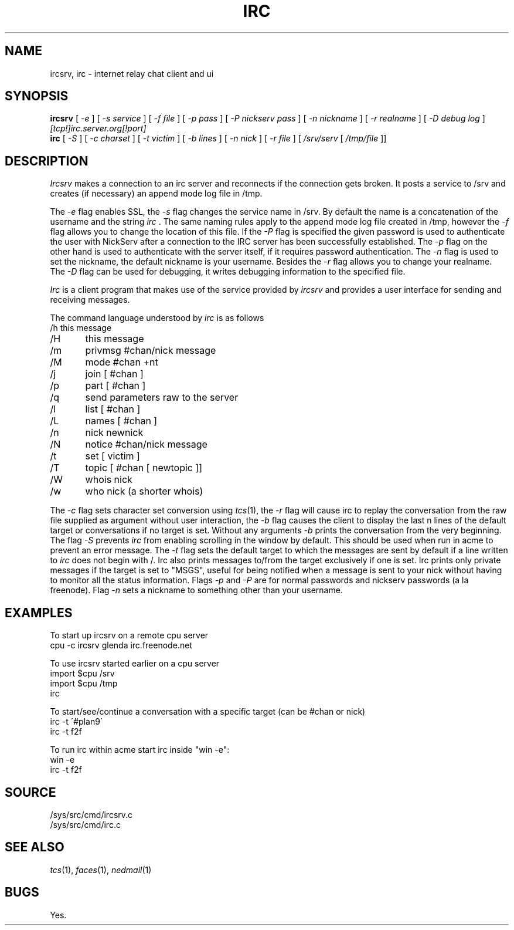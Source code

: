 .TH IRC 1
.SH NAME
ircsrv, irc \- internet relay chat client and ui
.SH SYNOPSIS
.B ircsrv
[
.I -e
]
[
.I -s service
]
[
.I -f file
]
[
.I -p pass
]
[
.I -P nickserv pass
]
[
.I -n nickname
]
[
.I -r realname
]
[
.I -D debug log
]
.I [tcp!]irc.server.org[!port]
.br
.B irc
[
.I -S
]
[
.I -c charset
]
[
.I -t victim
]
[
.I -b lines
]
[
.I -n nick
]
[
.I -r file
]
[
.I /srv/serv
[
.I /tmp/file
]]
.SH DESCRIPTION
.I Ircsrv
makes a connection to an irc server and reconnects if the connection
gets broken. It posts a service to /srv and creates (if necessary) an
append mode log file in /tmp.
.PP
The
.I -e
flag enables SSL, the
.I -s
flag changes the service name in /srv. By default the name is
a concatenation of the username and the string
.I irc
\&. The same naming rules apply to the append mode log file created
in /tmp, however the
.I -f
flag allows you to change the location of this file. If the
.I -P
flag is specified the given password is used to authenticate the
user with NickServ after a connection to the IRC server has been
successfully established. The
.I -p
flag on the other hand is used to authenticate with the server
itself, if it requires password authentication. The
.I -n
flag is used to set the nickname, the default nickname is your
username. Besides the
.I -r
flag allows you to change your realname. The
.I -D
flag can be used for debugging, it writes debugging information
to the specified file.
.PP
.I Irc
is a client program that makes use of the service provided by
.I ircsrv
and provides a user interface for sending and receiving
messages.
.PP
The command language understood by
.I irc
is as follows
.EX
/h  this message
/H	this message
/m	privmsg #chan/nick message
/M	mode #chan +nt
/j	join [ #chan ]
/p	part [ #chan ]
/q	send parameters raw to the server
/l	list [ #chan ]
/L	names [ #chan ]
/n	nick newnick
/N	notice #chan/nick message
/t	set [ victim ]
/T	topic [ #chan [ newtopic ]]
/W	whois nick
/w	who nick (a shorter whois)
.EE
.PP
The
.I -c
flag sets character set conversion using
.IR tcs (1),
the
.I -r
flag will cause irc to replay the conversation from the raw file supplied as argument without user interaction,
the
.I -b
flag causes the client to display the last n lines of the default target or 
conversations if no target is set. Without any arguments
.I -b
prints the conversation from the very beginning. The flag
.I -S
prevents
.I irc
from enabling scrolling in the window by default. This should be used when run in acme to prevent an error message. The
.I -t
flag sets the default target to which the messages are
sent by default if a line written to
.I irc
does not begin with /. Irc also prints messages to/from
the target exclusively if one is set. Irc prints only private messages if the target is set to "MSGS", useful for being notified when a message is sent to your nick without having to monitor all the status information. Flags
.I -p
and
.I -P
are for normal passwords and nickserv passwords (a la freenode). Flag
.I -n
sets a nickname to something other than your username.
.SH EXAMPLES
To start up ircsrv on a remote cpu server
.EX
cpu -c ircsrv glenda irc.freenode.net
.EE
.PP
To use ircsrv started earlier on a cpu server
.EX
import $cpu /srv
import $cpu /tmp
irc
.EE
.PP
To start/see/continue a conversation with a specific target (can be #chan or nick)
.EX
irc -t \'#plan9\'
irc -t f2f
.EE
.PP
To run irc within acme start irc inside 
"win -e":
.EX
win -e
irc -t f2f
.EE
.SH SOURCE
/sys/src/cmd/ircsrv.c
.br
/sys/src/cmd/irc.c
.SH SEE ALSO
.IR tcs (1),
.IR faces (1),
.IR nedmail (1)
.SH BUGS
Yes.
